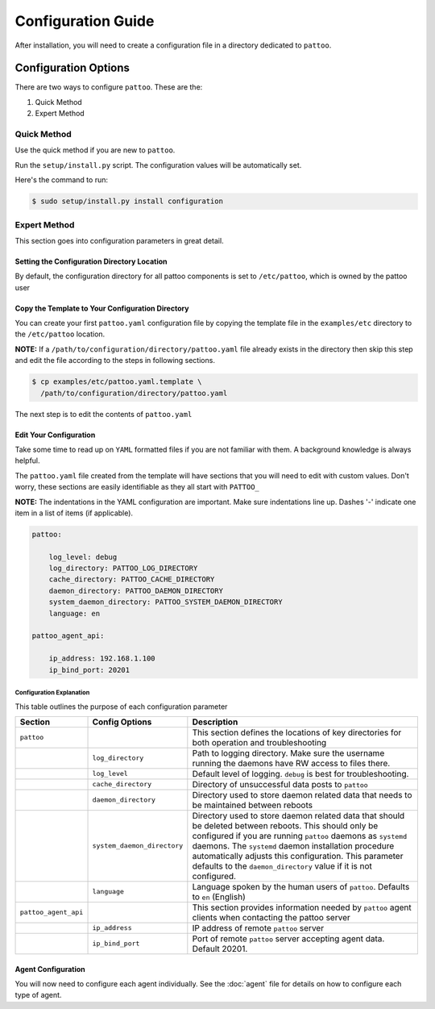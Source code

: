 ###################
Configuration Guide
###################

After installation, you will need to create a configuration file in a directory dedicated to ``pattoo``.


*********************
Configuration Options
*********************

There are two ways to configure ``pattoo``. These are the:

#. Quick Method
#. Expert Method

Quick Method
============

Use the quick method if you are new to ``pattoo``.

Run the ``setup/install.py`` script.  The configuration values will be automatically set.

Here's the command to run:

.. code-block:: bash

  $ sudo setup/install.py install configuration

Expert Method
=============

This section goes into configuration parameters in great detail.

Setting the  Configuration Directory Location
---------------------------------------------

By default, the configuration directory for all pattoo components is set to ``/etc/pattoo``, which is owned by the pattoo user


Copy the Template to Your Configuration Directory
-------------------------------------------------

You can create your first ``pattoo.yaml`` configuration file by copying the template file in the ``examples/etc`` directory to the ``/etc/pattoo`` location.

**NOTE:** If a ``/path/to/configuration/directory/pattoo.yaml`` file already exists in the directory then skip this step and edit the file according to the steps in following sections.

.. code-block:: bash

    $ cp examples/etc/pattoo.yaml.template \
      /path/to/configuration/directory/pattoo.yaml

The next step is to edit the contents of ``pattoo.yaml``

Edit Your Configuration
-----------------------

Take some time to read up on ``YAML`` formatted files if you are not familiar with them. A background knowledge is always helpful.

The ``pattoo.yaml`` file created from the template will have sections that you will need to edit with custom values. Don't worry, these sections are easily identifiable as they all start with ``PATTOO_``

**NOTE:** The indentations in the YAML configuration are important. Make sure indentations line up. Dashes '-' indicate one item in a list of items (if applicable).

.. code-block:: yaml

   pattoo:

       log_level: debug
       log_directory: PATTOO_LOG_DIRECTORY
       cache_directory: PATTOO_CACHE_DIRECTORY
       daemon_directory: PATTOO_DAEMON_DIRECTORY
       system_daemon_directory: PATTOO_SYSTEM_DAEMON_DIRECTORY
       language: en

   pattoo_agent_api:

       ip_address: 192.168.1.100
       ip_bind_port: 20201

Configuration Explanation
^^^^^^^^^^^^^^^^^^^^^^^^^

This table outlines the purpose of each configuration parameter

.. list-table::
   :header-rows: 1

   * - Section
     - Config Options
     - Description
   * - ``pattoo``
     -
     - This section defines the locations of key directories for both operation and troubleshooting
   * -
     - ``log_directory``
     - Path to logging directory. Make sure the username running the daemons have RW access to files there.
   * -
     - ``log_level``
     - Default level of logging. ``debug`` is best for troubleshooting.
   * -
     - ``cache_directory``
     - Directory of unsuccessful data posts to ``pattoo``
   * -
     - ``daemon_directory``
     - Directory used to store daemon related data that needs to be maintained between reboots
   * -
     - ``system_daemon_directory``
     - Directory used to store daemon related data that should be deleted between reboots. This should only be configured if you are running ``pattoo`` daemons as ``systemd`` daemons. The ``systemd`` daemon installation procedure automatically adjusts this configuration. This parameter defaults to the ``daemon_directory`` value if it is not configured. 
   * -
     - ``language``
     - Language spoken by the human users of ``pattoo``. Defaults to ``en`` (English)
   * - ``pattoo_agent_api``
     -
     - This section provides information needed by ``pattoo`` agent clients when contacting the pattoo server
   * -
     - ``ip_address``
     - IP address of remote ``pattoo`` server
   * -
     - ``ip_bind_port``
     - Port of remote ``pattoo`` server accepting agent data. Default 20201.


Agent Configuration
-------------------

You will now need to configure each agent individually. See the :doc:`agent` file for details on how to configure each type of agent.